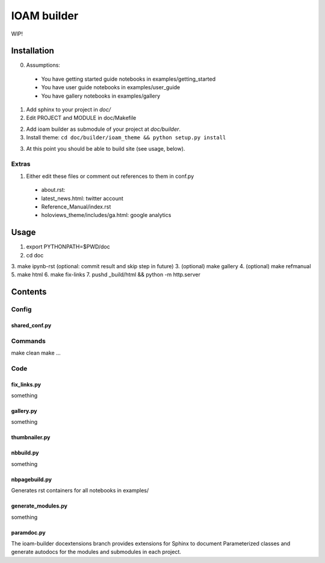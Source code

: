 ============
IOAM builder
============

WIP!

Installation
============

0. Assumptions:

  * You have getting started guide notebooks in
    examples/getting_started
    
  * You have user guide notebooks in examples/user_guide
    
  * You have gallery notebooks in examples/gallery


1. Add sphinx to your project in `doc/`

2. Edit PROJECT and MODULE in doc/Makefile
   
2. Add ioam builder as submodule of your project at `doc/builder`.

3. Install theme: ``cd doc/builder/ioam_theme && python setup.py install``
   
3. At this point you should be able to build site (see usage, below).


Extras
------
   
1. Either edit these files or comment out references to them in conf.py

  * about.rst: 
  * latest_news.html: twitter account
  * Reference_Manual/index.rst
  * holoviews_theme/includes/ga.html: google analytics


Usage
=====

1. export PYTHONPATH=$PWD/doc
2. cd doc
3. make ipynb-rst (optional: commit result and skip step in future)
3. (optional) make gallery
4. (optional) make refmanual
5. make html
6. make fix-links
7. pushd _build/html && python -m http.server


Contents
========

Config
------

shared_conf.py
______________


Commands
--------

make clean
make ...


Code
----

fix_links.py
____________

something


gallery.py
__________

something


thumbnailer.py
______________


nbbuild.py
__________

something

nbpagebuild.py
______________

Generates rst containers for all notebooks in examples/


generate_modules.py
___________________

something


paramdoc.py
___________

The ioam-builder docextensions branch provides extensions for Sphinx
to document Parameterized classes and generate autodocs for the
modules and submodules in each project.
